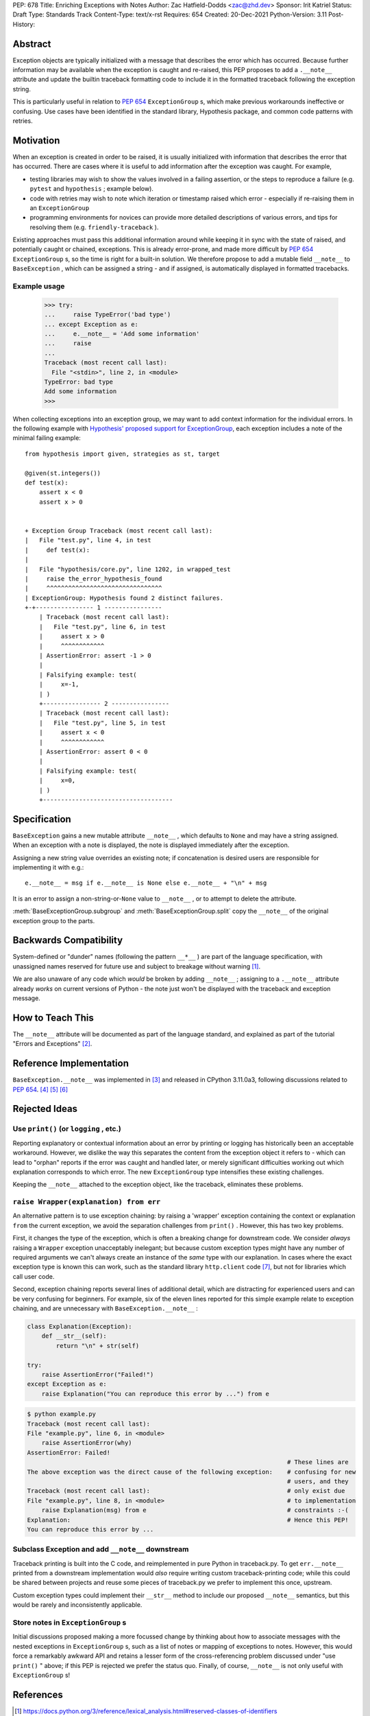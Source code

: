 PEP: 678
Title: Enriching Exceptions with Notes
Author: Zac Hatfield-Dodds <zac@zhd.dev>
Sponsor: Irit Katriel
Status: Draft
Type: Standards Track
Content-Type: text/x-rst
Requires: 654
Created: 20-Dec-2021
Python-Version: 3.11
Post-History:


Abstract
========
Exception objects are typically initialized with a message that describes the
error which has occurred.  Because further information may be available when the
exception is caught and re-raised, this PEP proposes to add a ``.__note__``
attribute and update the builtin traceback formatting code to include it in
the formatted traceback following the exception string.

This is particularly useful in relation to :pep:`654` ``ExceptionGroup`` s, which
make previous workarounds ineffective or confusing.  Use cases have been identified
in the standard library, Hypothesis package, and common code patterns with retries.


Motivation
==========
When an exception is created in order to be raised, it is usually initialized
with information that describes the error that has occurred. There are cases
where it is useful to add information after the exception was caught.
For example,

- testing libraries may wish to show the values involved in a failing assertion,
  or the steps to reproduce a failure (e.g. ``pytest`` and ``hypothesis`` ; example below).
- code with retries may wish to note which iteration or timestamp raised which
  error - especially if re-raising them in an ``ExceptionGroup``
- programming environments for novices can provide more detailed descriptions
  of various errors, and tips for resolving them (e.g. ``friendly-traceback`` ).

Existing approaches must pass this additional information around while keeping
it in sync with the state of raised, and potentially caught or chained, exceptions.
This is already error-prone, and made more difficult by :pep:`654` ``ExceptionGroup`` s,
so the time is right for a built-in solution.  We therefore propose to add a mutable
field ``__note__`` to ``BaseException`` , which can be assigned a string - and
if assigned, is automatically displayed in formatted tracebacks.


Example usage
-------------

   >>> try:
   ...     raise TypeError('bad type')
   ... except Exception as e:
   ...     e.__note__ = 'Add some information'
   ...     raise
   ...
   Traceback (most recent call last):
     File "<stdin>", line 2, in <module>
   TypeError: bad type
   Add some information
   >>>

When collecting exceptions into an exception group, we may want
to add context information for the individual errors. In the following
example with `Hypothesis' proposed support for ExceptionGroup
<https://github.com/HypothesisWorks/hypothesis/pull/3191>`__, each
exception includes a note of the minimal failing example::

    from hypothesis import given, strategies as st, target

    @given(st.integers())
    def test(x):
        assert x < 0
        assert x > 0


    + Exception Group Traceback (most recent call last):
    |   File "test.py", line 4, in test
    |     def test(x):
    |
    |   File "hypothesis/core.py", line 1202, in wrapped_test
    |     raise the_error_hypothesis_found
    |     ^^^^^^^^^^^^^^^^^^^^^^^^^^^^^^^^
    | ExceptionGroup: Hypothesis found 2 distinct failures.
    +-+---------------- 1 ----------------
        | Traceback (most recent call last):
        |   File "test.py", line 6, in test
        |     assert x > 0
        |     ^^^^^^^^^^^^
        | AssertionError: assert -1 > 0
        |
        | Falsifying example: test(
        |     x=-1,
        | )
        +---------------- 2 ----------------
        | Traceback (most recent call last):
        |   File "test.py", line 5, in test
        |     assert x < 0
        |     ^^^^^^^^^^^^
        | AssertionError: assert 0 < 0
        |
        | Falsifying example: test(
        |     x=0,
        | )
        +------------------------------------


Specification
=============

``BaseException`` gains a new mutable attribute ``__note__`` , which defaults to
``None`` and may have a string assigned.  When an exception with a note is displayed,
the note is displayed immediately after the exception.

Assigning a new string value overrides an existing note; if concatenation is desired
users are responsible for implementing it with e.g.::

    e.__note__ = msg if e.__note__ is None else e.__note__ + "\n" + msg

It is an error to assign a non-string-or-``None`` value to ``__note__`` ,
or to attempt to delete the attribute.

:meth:`BaseExceptionGroup.subgroup` and :meth:`BaseExceptionGroup.split`
copy the ``__note__`` of the original exception group to the parts.


Backwards Compatibility
=======================

System-defined or "dunder" names (following the pattern ``__*__`` ) are part of the
language specification, with unassigned names reserved for future use and subject
to breakage without warning [1]_.

We are also unaware of any code which *would* be broken by adding ``__note__`` ;
assigning to a ``.__note__`` attribute already *works* on current versions of
Python - the note just won't be displayed with the traceback and exception message.



How to Teach This
=================

The ``__note__`` attribute will be documented as part of the language standard,
and explained as part of the tutorial "Errors and Exceptions" [2]_.



Reference Implementation
========================

``BaseException.__note__`` was implemented in [3]_ and released in CPython 3.11.0a3,
following discussions related to :pep:`654`. [4]_ [5]_ [6]_



Rejected Ideas
==============

Use ``print()`` (or ``logging`` , etc.)
---------------------------------------
Reporting explanatory or contextual information about an error by printing or logging
has historically been an acceptable workaround.  However, we dislike the way this
separates the content from the exception object it refers to - which can lead to
"orphan" reports if the error was caught and handled later, or merely significant
difficulties working out which explanation corresponds to which error.
The new ``ExceptionGroup`` type intensifies these existing challenges.

Keeping the ``__note__`` attached to the exception object, like the traceback,
eliminates these problems.


``raise Wrapper(explanation) from err``
---------------------------------------
An alternative pattern is to use exception chaining: by raising a 'wrapper' exception
containing the context or explanation ``from`` the current exception, we avoid the
separation challenges from ``print()`` .  However, this has two key problems.

First, it changes the type of the exception, which is often a breaking change for
downstream code.  We consider *always* raising a ``Wrapper`` exception unacceptably
inelegant; but because custom exception types might have any number of required
arguments we can't always create an instance of the *same* type with our explanation.
In cases where the exact exception type is known this can work, such as the standard
library ``http.client`` code [7]_, but not for libraries which call user code.

Second, exception chaining reports several lines of additional detail, which are
distracting for experienced users and can be very confusing for beginners.
For example, six of the eleven lines reported for this simple example relate to
exception chaining, and are unnecessary with ``BaseException.__note__`` :

.. code-block:: python

    class Explanation(Exception):
        def __str__(self):
            return "\n" + str(self)

    try:
        raise AssertionError("Failed!")
    except Exception as e:
        raise Explanation("You can reproduce this error by ...") from e

.. code-block:: python-traceback

    $ python example.py
    Traceback (most recent call last):
    File "example.py", line 6, in <module>
        raise AssertionError(why)
    AssertionError: Failed!
                                                                            # These lines are
    The above exception was the direct cause of the following exception:    # confusing for new
                                                                            # users, and they
    Traceback (most recent call last):                                      # only exist due
    File "example.py", line 8, in <module>                                  # to implementation
        raise Explanation(msg) from e                                       # constraints :-(
    Explanation:                                                            # Hence this PEP!
    You can reproduce this error by ...


Subclass Exception and add ``__note__`` downstream
--------------------------------------------------
Traceback printing is built into the C code, and reimplemented in pure Python in
traceback.py. To get ``err.__note__`` printed from a downstream implementation
would *also* require writing custom traceback-printing code; while this could
be shared between projects and reuse some pieces of traceback.py we prefer to
implement this once, upstream.

Custom exception types could implement their ``__str__`` method to include our
proposed ``__note__`` semantics, but this would be rarely and inconsistently
applicable.


Store notes in ``ExceptionGroup`` s
-----------------------------------
Initial discussions proposed making a more focussed change by thinking about how to
associate messages with the nested exceptions in ``ExceptionGroup`` s, such as a list
of notes or mapping of exceptions to notes.  However, this would force a remarkably
awkward API and retains a lesser form of the cross-referencing problem discussed
under "use ``print()`` " above; if this PEP is rejected we prefer the status quo.
Finally, of course, ``__note__`` is not only useful with ``ExceptionGroup`` s!



References
==========

.. [1] https://docs.python.org/3/reference/lexical_analysis.html#reserved-classes-of-identifiers
.. [2] https://github.com/python/cpython/pull/30158
.. [3] https://github.com/python/cpython/pull/29880
.. [4] https://discuss.python.org/t/accepting-pep-654-exception-groups-and-except/10813/9
.. [5] https://github.com/python/cpython/pull/28569#discussion_r721768348
.. [6] https://bugs.python.org/issue45607
.. [7] https://github.com/python/cpython/blob/69ef1b59983065ddb0b712dac3b04107c5059735/Lib/http/client.py#L596-L597



Copyright
=========

This document is placed in the public domain or under the
CC0-1.0-Universal license, whichever is more permissive.


..
    Local Variables:
    mode: indented-text
    indent-tabs-mode: nil
    sentence-end-double-space: t
    fill-column: 70
    coding: utf-8
    End:
